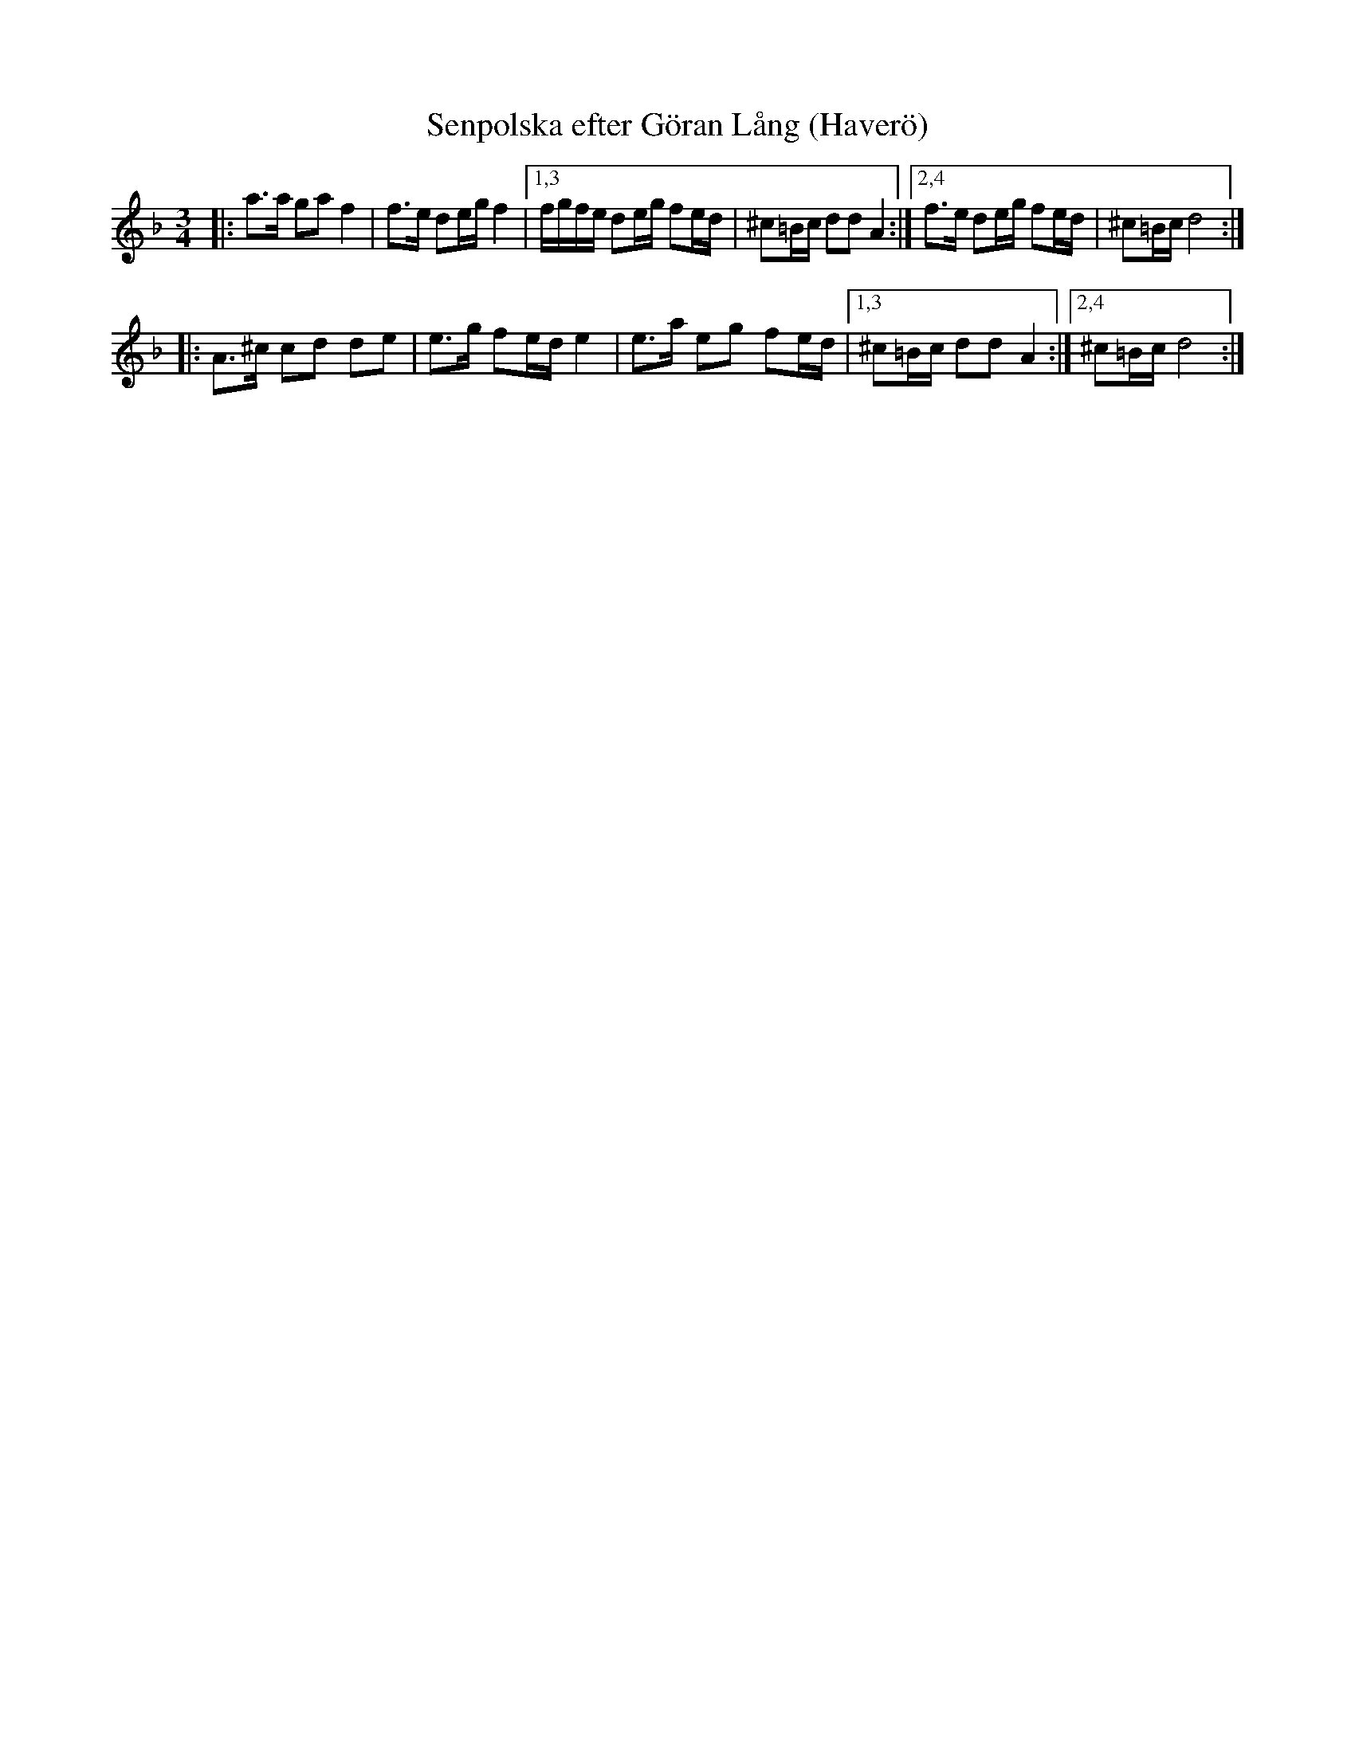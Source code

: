 X: 1
T: Senpolska efter G\"oran L\aang (Haver\"o)
D: CD Cintern by AER
S: transcribed by Bruce Sagan
R: polka
Z: 2022 John Chambers <jc:trillian.mit.edu>
M: 3/4
L: 1/16
K: Dm
|: a3a g2a2 f4 | f3e d2eg f4 |[1,3 fgfe d2eg f2ed | ^c2=Bc d2d2 A4 :|[2,4 f3e d2eg f2ed | ^c2=Bc d8 :|
|: A3^c c2d2 d2e2 | e3g f2ed e4 | e3a e2g2 f2ed |[1,3 ^c2=Bc d2d2 A4 :|[2,4 ^c2=Bc d8 :|

